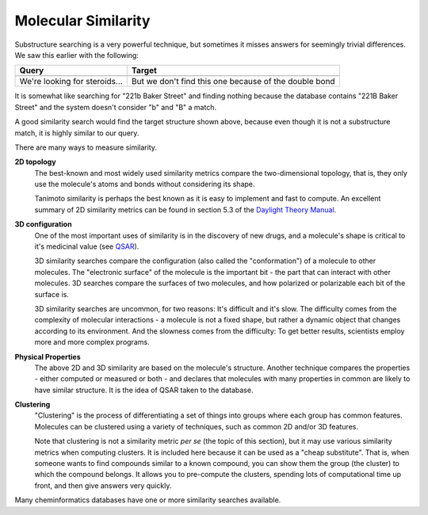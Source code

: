 .. _101 Molecular Similarity:

Molecular Similarity
====================

Substructure searching is a very powerful technique, but sometimes
it misses answers for seemingly trivial differences. We saw this
earlier with the following:

+----------------+---------------------------------------+
| Query          |   Target                              |
+================+=======================================+
| |image0|       |   |image1|                            |
+----------------+---------------------------------------+
| We're looking  | But we don't find this one because of |
| for            | the double bond                       |
| steroids...    |                                       |
+----------------+---------------------------------------+

It is somewhat like searching for "221b Baker Street" and finding
nothing because the database contains "221B Baker Street" and the
system doesn't consider "b" and "B" a match.


A good similarity search would find the target structure shown
above, because even though it is not a substructure match, it is
highly similar to our query.

There are many ways to measure similarity.

**2D topology**
  The best-known and most widely used similarity metrics compare the
  two-dimensional topology, that is, they only use the molecule's
  atoms and bonds without considering its shape.

  Tanimoto similarity is perhaps the best known as it is easy to
  implement and fast to compute. An excellent summary of 2D
  similarity metrics can be found in section 5.3 of the
  `Daylight Theory Manual <http://www.daylight.com/dayhtml/doc/theory/theory.finger.html>`_.

**3D configuration**
  One of the most important uses of similarity is in the discovery of
  new drugs, and a molecule's shape is critical to it's medicinal
  value (see `QSAR <http://en.wikipedia.org/wiki/QSAR>`_).

  3D similarity searches compare the configuration (also called the
  "conformation") of a molecule to other molecules. The "electronic
  surface" of the molecule is the important bit - the part that can
  interact with other molecules. 3D searches compare the surfaces of
  two molecules, and how polarized or polarizable each bit of the
  surface is.

  3D similarity searches are uncommon, for two reasons: It's
  difficult and it's slow. The difficulty comes from the complexity
  of molecular interactions - a molecule is not a fixed shape, but
  rather a dynamic object that changes according to its environment.
  And the slowness comes from the difficulty: To get better results,
  scientists employ more and more complex programs.

**Physical Properties**
  The above 2D and 3D similarity are based on the molecule's
  structure. Another technique compares the properties - either
  computed or measured or both - and declares that molecules with
  many properties in common are likely to have similar structure. It
  is the idea of QSAR taken to the database.

**Clustering**
  "Clustering" is the process of differentiating a set of things into
  groups where each group has common features. Molecules can be
  clustered using a variety of techniques, such as common 2D and/or
  3D features.

  Note that clustering is not a similarity metric *per se* (the topic
  of this section), but it may use various similarity metrics when
  computing clusters. It is included here because it can be used as a
  "cheap substitute". That is, when someone wants to find compounds
  similar to a known compound, you can show them the group (the
  cluster) to which the compound belongs. It allows you to
  pre-compute the clusters, spending lots of computational time up
  front, and then give answers very quickly.

Many cheminformatics databases have one or more similarity searches
available.

.. |image0| image:: ../_static/steroid1.png
.. |image1| image:: ../_static/steroid3.png
